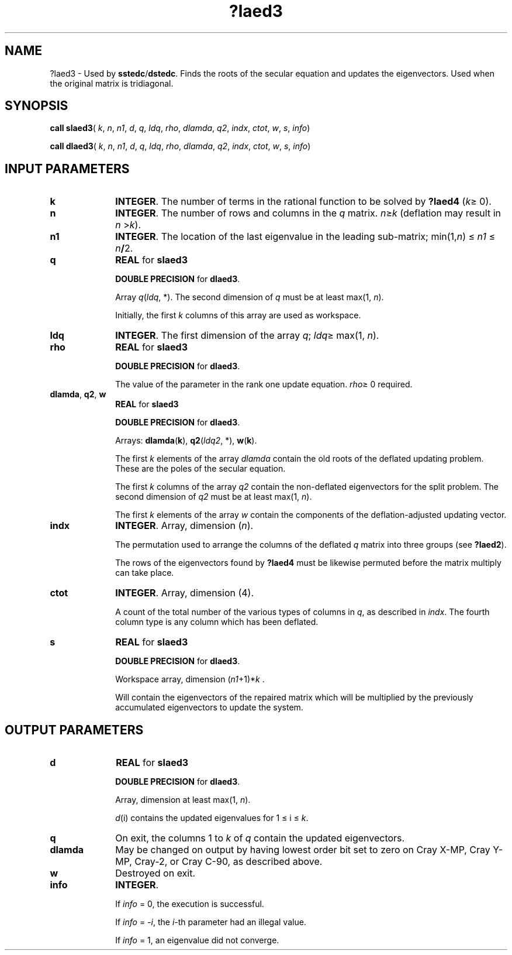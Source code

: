 .\" Copyright (c) 2002 \- 2008 Intel Corporation
.\" All rights reserved.
.\"
.TH ?laed3 3 "Intel Corporation" "Copyright(C) 2002 \- 2008" "Intel(R) Math Kernel Library"
.SH NAME
?laed3 \- Used by \fBsstedc\fR/\fBdstedc\fR. Finds the roots of the secular equation and updates the eigenvectors. Used when the original matrix is tridiagonal.
.SH SYNOPSIS
.PP
\fBcall slaed3\fR( \fIk\fR, \fIn\fR, \fIn1\fR, \fId\fR, \fIq\fR, \fIldq\fR, \fIrho\fR, \fIdlamda\fR, \fIq2\fR, \fIindx\fR, \fIctot\fR, \fIw\fR, \fIs\fR, \fIinfo\fR)
.PP
\fBcall dlaed3\fR( \fIk\fR, \fIn\fR, \fIn1\fR, \fId\fR, \fIq\fR, \fIldq\fR, \fIrho\fR, \fIdlamda\fR, \fIq2\fR, \fIindx\fR, \fIctot\fR, \fIw\fR, \fIs\fR, \fIinfo\fR)
.SH INPUT PARAMETERS

.TP 10
\fBk\fR
.NL
\fBINTEGER\fR. The number of terms in the rational function to be solved by \fB?laed4\fR  (\fIk\fR\(>= 0).
.TP 10
\fBn\fR
.NL
\fBINTEGER\fR. The number of rows and columns in the \fIq\fR matrix. \fIn\fR\(>=\fIk\fR (deflation may result in \fIn\fR >\fIk\fR).
.TP 10
\fBn1\fR
.NL
\fBINTEGER\fR. The location of the last eigenvalue in the leading sub-matrix; min(1,\fIn\fR) \(<= \fIn1\fR \(<= \fIn\fR\fB/\fR2.
.TP 10
\fBq\fR
.NL
\fBREAL\fR for \fBslaed3\fR
.IP
\fBDOUBLE PRECISION\fR for \fBdlaed3\fR. 
.IP
Array \fIq\fR(\fIldq\fR, *). The second dimension of \fIq\fR must be at least max(1, \fIn\fR). 
.IP
Initially, the first \fIk\fR columns of this array are used as workspace.
.TP 10
\fBldq\fR
.NL
\fBINTEGER\fR. The first dimension of the array \fIq\fR; \fIldq\fR\(>= max(1, \fIn\fR).
.TP 10
\fBrho\fR
.NL
\fBREAL\fR for \fBslaed3\fR
.IP
\fBDOUBLE PRECISION\fR for \fBdlaed3\fR. 
.IP
The value of the parameter in the rank one update equation. \fIrho\fR\(>= 0 required.
.TP 10
\fBdlamda\fR, \fBq2\fR, \fBw\fR
.NL
\fBREAL\fR for \fBslaed3\fR
.IP
\fBDOUBLE PRECISION\fR for \fBdlaed3\fR. 
.IP
Arrays: \fBdlamda\fR(\fBk\fR), \fBq2\fR(\fIldq2\fR, *), \fBw\fR(\fBk\fR).
.IP
The first \fIk\fR elements of the array \fIdlamda\fR contain the old roots of the deflated updating problem. These are the poles of the secular equation.
.IP
The first \fIk\fR columns of the array \fIq2\fR contain the non-deflated eigenvectors for the split problem. The second dimension of \fIq2\fR must be at least max(1, \fIn\fR).
.IP
The first \fIk\fR elements of the array \fIw\fR contain the components of the deflation-adjusted updating vector. 
.TP 10
\fBindx\fR
.NL
\fBINTEGER\fR. Array, dimension (\fIn\fR).
.IP
The permutation used to arrange the columns of the deflated \fIq\fR matrix into three groups (see \fB?laed2\fR).
.IP
The rows of the eigenvectors found by \fB?laed4\fR must be likewise permuted before the matrix multiply can take place.
.TP 10
\fBctot\fR
.NL
\fBINTEGER\fR. Array, dimension (4).
.IP
A count of the total number of the various types of columns in \fIq\fR, as described in \fIindx\fR. The fourth column type is any column which has been deflated.
.TP 10
\fBs\fR
.NL
\fBREAL\fR for \fBslaed3\fR
.IP
\fBDOUBLE PRECISION\fR for \fBdlaed3\fR. 
.IP
Workspace array, dimension (\fIn1\fR+1)*\fIk\fR . 
.IP
Will contain the eigenvectors of the repaired matrix which will be multiplied by the previously accumulated eigenvectors to update the system.
.SH OUTPUT PARAMETERS

.TP 10
\fBd\fR
.NL
\fBREAL\fR for \fBslaed3\fR
.IP
\fBDOUBLE PRECISION\fR for \fBdlaed3\fR. 
.IP
Array, dimension at least max(1, \fIn\fR). 
.IP
\fId\fR(i) contains the updated eigenvalues for 1 \(<= i \(<= \fIk\fR. 
.TP 10
\fBq\fR
.NL
On exit, the columns 1 to \fIk\fR of \fIq\fR contain the updated eigenvectors.
.TP 10
\fBdlamda\fR
.NL
May be changed on output by having lowest order bit set to zero on Cray X-MP, Cray Y-MP, Cray-2, or Cray C-90, as described above.
.TP 10
\fBw\fR
.NL
Destroyed on exit.
.TP 10
\fBinfo\fR
.NL
\fBINTEGER\fR. 
.IP
If \fIinfo\fR = 0, the execution is successful. 
.IP
If \fIinfo\fR = \fI-i\fR, the \fIi-\fRth parameter had an illegal value. 
.IP
If \fIinfo\fR = 1, an eigenvalue did not converge.

